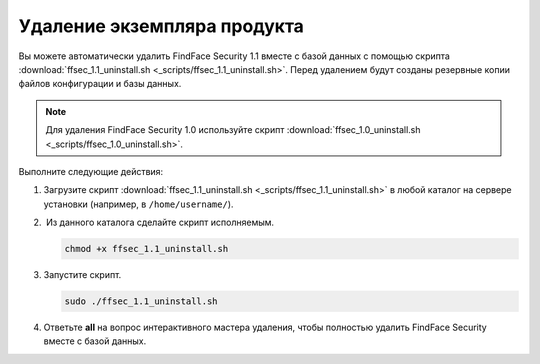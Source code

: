 Удаление экземпляра продукта
==============================================

Вы можете автоматически удалить FindFace Security 1.1 вместе с базой данных с помощью скрипта :download:`ffsec_1.1_uninstall.sh <_scripts/ffsec_1.1_uninstall.sh>`. Перед удалением будут созданы резервные копии файлов конфигурации и базы данных.

.. note::
   Для удаления FindFace Security 1.0 используйте скрипт :download:`ffsec_1.0_uninstall.sh <_scripts/ffsec_1.0_uninstall.sh>`.

Выполните следующие действия: 

#. Загрузите скрипт :download:`ffsec_1.1_uninstall.sh <_scripts/ffsec_1.1_uninstall.sh>` в любой каталог на сервере установки (например, в ``/home/username/``).

#.  Из данного каталога сделайте скрипт исполняемым. 

   .. code::

      chmod +x ffsec_1.1_uninstall.sh

#. Запустите скрипт. 

   .. code::

      sudo ./ffsec_1.1_uninstall.sh

#. Ответьте **all** на вопрос интерактивного мастера удаления, чтобы полностью удалить FindFace Security вместе с базой данных.
